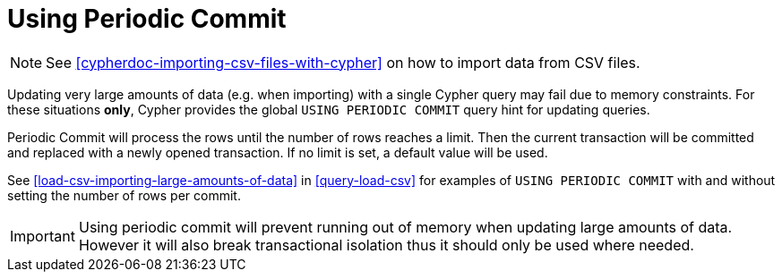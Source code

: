 [[query-periodic-commit]]
Using Periodic Commit
=====================

NOTE: See <<cypherdoc-importing-csv-files-with-cypher>> on how to import data from CSV files.

Updating very large amounts of data (e.g. when importing) with a single Cypher query may fail due to memory constraints.
For these situations *only*, Cypher provides the global +USING PERIODIC COMMIT+ query hint for updating queries.

Periodic Commit will process the rows until the number of rows reaches a limit.
Then the current transaction will be committed and replaced with a newly opened transaction.
If no limit is set, a default value will be used.

See <<load-csv-importing-large-amounts-of-data>> in <<query-load-csv>> for examples of +USING PERIODIC COMMIT+ with and without setting the number of rows per commit.

[IMPORTANT]
Using periodic commit will prevent running out of memory when updating large amounts of data.
However it will also break transactional isolation thus it should only be used where needed.


